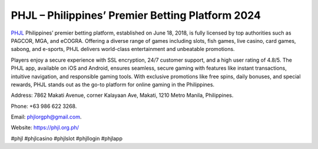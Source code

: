 PHJL – Philippines’ Premier Betting Platform 2024
===================================

`PHJL <https://phjl.org.ph/>`_ Philippines’ premier betting platform, established on June 18, 2018, is fully licensed by top authorities such as PAGCOR, MGA, and eCOGRA. Offering a diverse range of games including slots, fish games, live casino, card games, sabong, and e-sports, PHJL delivers world-class entertainment and unbeatable promotions. 

Players enjoy a secure experience with SSL encryption, 24/7 customer support, and a high user rating of 4.8/5. The PHJL app, available on iOS and Android, ensures seamless, secure gaming with features like instant transactions, intuitive navigation, and responsible gaming tools. With exclusive promotions like free spins, daily bonuses, and special rewards, PHJL stands out as the go-to platform for online gaming in the Philippines.

Address: 7862 Makati Avenue, corner Kalayaan Ave, Makati, 1210 Metro Manila, Philippines. 

Phone: +63 986 622 3268. 

Email: phjlorgph@gmail.com. 

Website: https://phjl.org.ph/ 

#phjl #phjlcasino #phjlslot #phjllogin #phjlapp
